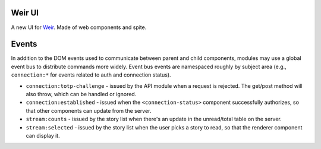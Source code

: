 Weir UI
-------

A new UI for `Weir <https://github.com/thomaswilburn/Weir/>`_. Made of web components and spite.

Events
------

In addition to the DOM events used to communicate between parent and child components, modules may use a global event bus to distribute commands more widely. Event bus events are namespaced roughly by subject area (e.g., ``connection:*`` for events related to auth and connection status).

* ``connection:totp-challenge`` - issued by the API module when a request is rejected. The get/post method will also throw, which can be handled or ignored.
* ``connection:established`` - issued when the ``<connection-status>`` component successfully authorizes, so that other components can update from the server.
* ``stream:counts`` - issued by the story list when there's an update in the unread/total table on the server.
* ``stream:selected`` - issued by the story list when the user picks a story to read, so that the renderer component can display it.

